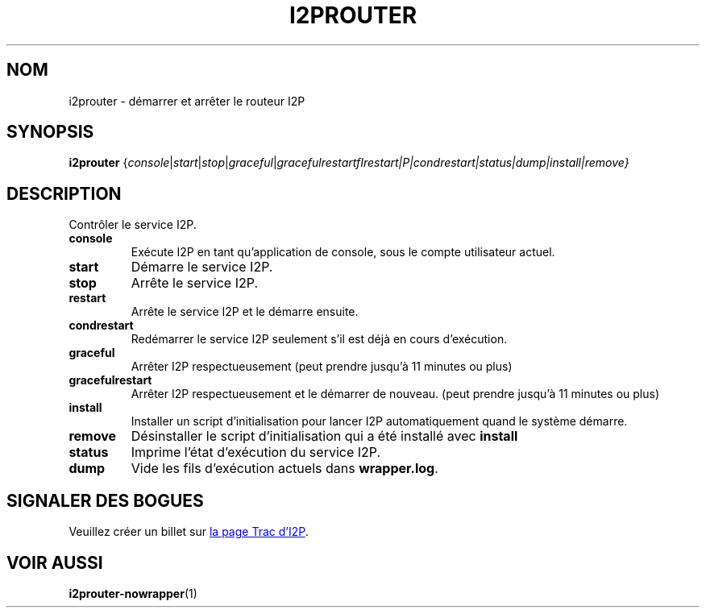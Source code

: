 .\"*******************************************************************
.\"
.\" This file was generated with po4a. Translate the source file.
.\"
.\"*******************************************************************
.TH I2PROUTER 1 "26 janvier 2017" "" I2P

.SH NOM
i2prouter \- démarrer et arrêter le routeur\ I2P

.SH SYNOPSIS
\fBi2prouter\fP
{\fIconsole\fP|\fIstart\fP|\fIstop\fP|\fIgraceful\fP|\fIgracefulrestart\f\fIrestart\fP|P|\fIcondrestart\fP|\fIstatus\fP|\fIdump\fP|\fIinstall\fP|\fIremove\fP}
.br

.SH DESCRIPTION
Contrôler le service I2P.

.IP \fBconsole\fP
Exécute I2P en tant qu’application de console, sous le compte utilisateur
actuel.

.IP \fBstart\fP
Démarre le service I2P.

.IP \fBstop\fP
Arrête le service I2P.

.IP \fBrestart\fP
Arrête le service I2P et le démarre ensuite.

.IP \fBcondrestart\fP
Redémarrer le service I2P seulement s’il est déjà en cours d’exécution.

.IP \fBgraceful\fP
Arrêter I2P respectueusement (peut prendre jusqu’à 11 minutes ou plus)

.IP \fBgracefulrestart\fP
Arrêter I2P respectueusement et le démarrer de nouveau. (peut prendre jusqu'à 11 minutes ou plus)

.IP \fBinstall\fP
Installer un script d’initialisation pour lancer I2P automatiquement quand
le système démarre.

.IP \fBremove\fP
Désinstaller le script d’initialisation qui a été installé avec \fBinstall\fP

.IP \fBstatus\fP
Imprime l’état d’exécution du service I2P.

.IP \fBdump\fP
Vide les fils d’exécution actuels dans \fBwrapper.log\fP.

.SH "SIGNALER DES BOGUES"
Veuillez créer un billet sur
.UR https://trac.i2p2.de/
la page Trac d’I2P
.UE .

.SH "VOIR AUSSI"
\fBi2prouter\-nowrapper\fP(1)
